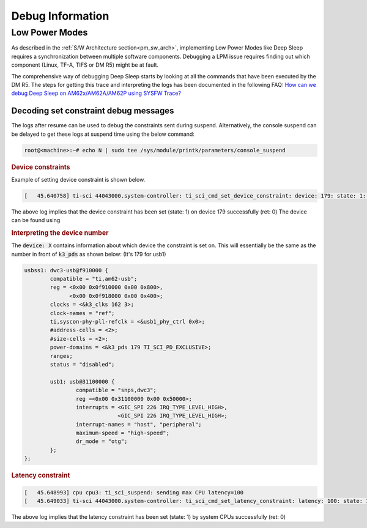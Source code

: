 .. _pm_debug:

#################
Debug Information
#################

***************
Low Power Modes
***************

As described in the :ref:`S/W Architecture section<pm_sw_arch>`,
implementing Low Power Modes like Deep Sleep requires a synchronization
between multiple software components. Debugging a LPM issue
requires finding out which component (Linux, TF-A, TIFS or DM R5) might
be at fault.

The comprehensive way of debugging Deep Sleep starts by looking at all
the commands that have been executed by the DM R5. The steps for getting
this trace and interpreting the logs has been documented in the following FAQ:
`How can we debug Deep Sleep on AM62x/AM62A/AM62P using SYSFW Trace?
<https://e2e.ti.com/support/processors-group/processors/f/processors-forum/1323581/faq-processor-sdk-am62x-a-p-how-can-we-debug-deep-sleep-on-am62x-am62a-am62p-using-sysfw-trace/5103851#5103851>`__

Decoding set constraint debug messages
======================================

The logs after resume can be used to debug the constraints sent during suspend. Alternatively, the console
suspend can be delayed to get these logs at suspend time using the below command:

.. code-block:: console

        root@<machine>:~# echo N | sudo tee /sys/module/printk/parameters/console_suspend

.. rubric:: Device constraints

Example of setting device constraint is shown below.

.. code-block:: dmesg

        [   45.640758] ti-sci 44043000.system-controller: ti_sci_cmd_set_device_constraint: device: 179: state: 1: ret 0

The above log implies that the device constraint has been set (state: 1) on device 179 successfully (ret: 0)
The device can be found using

.. rubric:: Interpreting the device number

The :code:`device: X` contains information about which device the constraint is set on. This will
essentially be the same as the number in front of :code:`k3_pds` as shown below: (It's 179 for usb1)

.. code-block:: dts

                usbss1: dwc3-usb@f910000 {
                        compatible = "ti,am62-usb";
                        reg = <0x00 0x0f910000 0x00 0x800>,
                              <0x00 0x0f918000 0x00 0x400>;
                        clocks = <&k3_clks 162 3>;
                        clock-names = "ref";
                        ti,syscon-phy-pll-refclk = <&usb1_phy_ctrl 0x0>;
                        #address-cells = <2>;
                        #size-cells = <2>;
                        power-domains = <&k3_pds 179 TI_SCI_PD_EXCLUSIVE>;
                        ranges;
                        status = "disabled";

                        usb1: usb@31100000 {
                                compatible = "snps,dwc3";
                                reg =<0x00 0x31100000 0x00 0x50000>;
                                interrupts = <GIC_SPI 226 IRQ_TYPE_LEVEL_HIGH>,
                                             <GIC_SPI 226 IRQ_TYPE_LEVEL_HIGH>;
                                interrupt-names = "host", "peripheral";
                                maximum-speed = "high-speed";
                                dr_mode = "otg";
                        };
                };

.. rubric:: Latency constraint

.. code-block:: dmesg

        [   45.648993] cpu cpu3: ti_sci_suspend: sending max CPU latency=100
        [   45.649033] ti-sci 44043000.system-controller: ti_sci_cmd_set_latency_constraint: latency: 100: state: 1: ret 0

The above log implies that the latency constraint has been set (state: 1) by system CPUs successfully (ret: 0)

